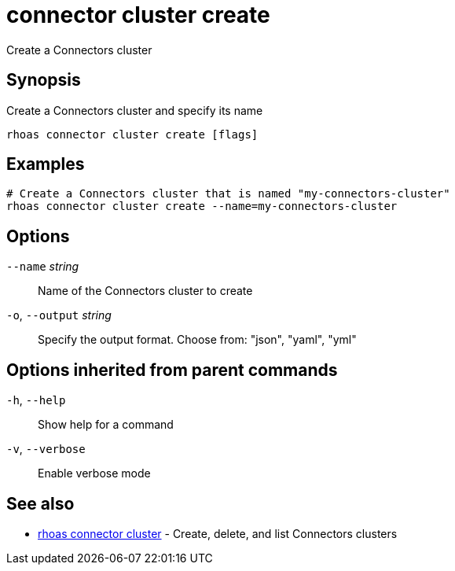 ifdef::env-github,env-browser[:context: cmd]
[id='ref-connector-cluster-create_{context}']
= connector cluster create

[role="_abstract"]
Create a Connectors cluster

[discrete]
== Synopsis

Create a Connectors cluster and specify its name

....
rhoas connector cluster create [flags]
....

[discrete]
== Examples

....
# Create a Connectors cluster that is named "my-connectors-cluster"
rhoas connector cluster create --name=my-connectors-cluster

....

[discrete]
== Options

      `--name` _string_::       Name of the Connectors cluster to create
  `-o`, `--output` _string_::   Specify the output format. Choose from: "json", "yaml", "yml"

[discrete]
== Options inherited from parent commands

  `-h`, `--help`::      Show help for a command
  `-v`, `--verbose`::   Enable verbose mode

[discrete]
== See also


 
* link:{path}#ref-rhoas-connector-cluster_{context}[rhoas connector cluster]	 - Create, delete, and list Connectors clusters

